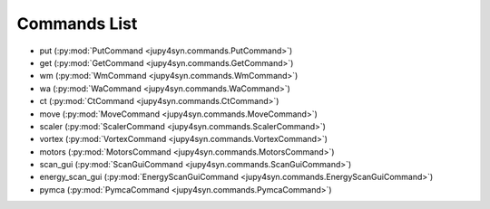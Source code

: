 =============
Commands List
=============

- put (:py:mod:`PutCommand <jupy4syn.commands.PutCommand>`)
- get (:py:mod:`GetCommand <jupy4syn.commands.GetCommand>`)
- wm (:py:mod:`WmCommand <jupy4syn.commands.WmCommand>`)
- wa (:py:mod:`WaCommand <jupy4syn.commands.WaCommand>`)
- ct (:py:mod:`CtCommand <jupy4syn.commands.CtCommand>`)
- move (:py:mod:`MoveCommand <jupy4syn.commands.MoveCommand>`)
- scaler (:py:mod:`ScalerCommand <jupy4syn.commands.ScalerCommand>`)
- vortex (:py:mod:`VortexCommand <jupy4syn.commands.VortexCommand>`)
- motors (:py:mod:`MotorsCommand <jupy4syn.commands.MotorsCommand>`)
- scan_gui (:py:mod:`ScanGuiCommand <jupy4syn.commands.ScanGuiCommand>`)
- energy_scan_gui (:py:mod:`EnergyScanGuiCommand <jupy4syn.commands.EnergyScanGuiCommand>`)
- pymca (:py:mod:`PymcaCommand <jupy4syn.commands.PymcaCommand>`)
